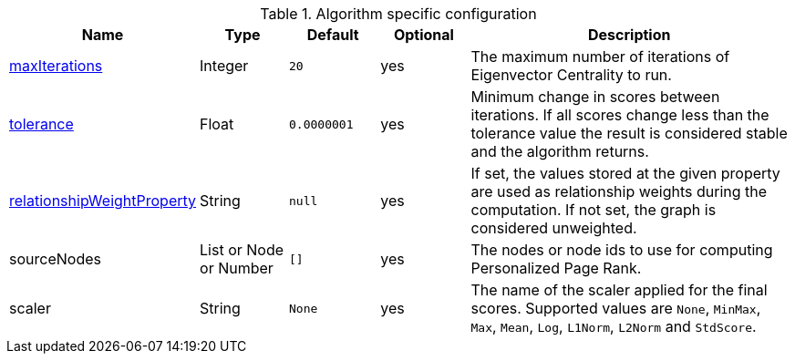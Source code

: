 .Algorithm specific configuration
[opts="header",cols="1,1,1m,1,4"]
|===
| Name                                                                             | Type                     | Default   | Optional | Description
| <<common-configuration-max-iterations,maxIterations>>                            | Integer                  | 20        | yes      | The maximum number of iterations of Eigenvector Centrality to run.
| <<common-configuration-tolerance,tolerance>>                                     | Float                    | 0.0000001 | yes      | Minimum change in scores between iterations. If all scores change less than the tolerance value the result is considered stable and the algorithm returns.
| <<common-configuration-relationship-weight-property,relationshipWeightProperty>> | String                   | null      | yes      | If set, the values stored at the given property are used as relationship weights during the computation. If not set, the graph is considered unweighted.
| sourceNodes                                                                      | List or Node or Number   | []        | yes      | The nodes or node ids to use for computing Personalized Page Rank.
| scaler                                                                           | String                   | None      | yes      | The name of the scaler applied for the final scores. Supported values are `None`, `MinMax`, `Max`, `Mean`, `Log`, `L1Norm`, `L2Norm` and `StdScore`.
|===
